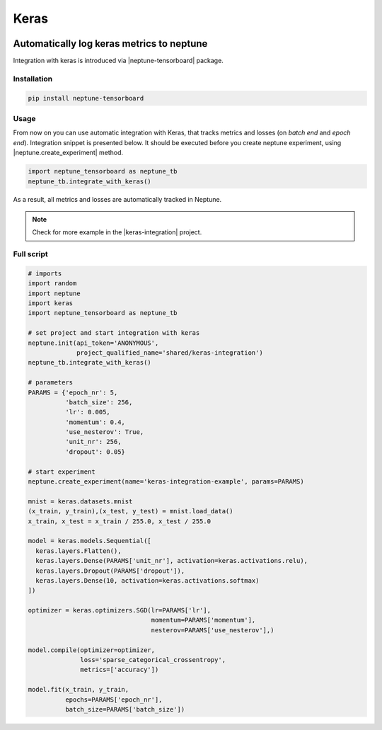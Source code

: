 Keras
=====
.. image:: ../_static/images/others/keras_neptuneml.png
   :target: ../_static/images/others/keras_neptuneml.png
   :alt: Keras neptune.ai integration

Automatically log keras metrics to neptune
------------------------------------------
Integration with keras is introduced via |neptune-tensorboard| package.

Installation
^^^^^^^^^^^^
.. code-block:: bash

    pip install neptune-tensorboard

Usage
^^^^^
From now on you can use automatic integration with Keras, that tracks metrics and losses (on *batch end* and *epoch end*). Integration snippet is presented below. It should be executed before you create neptune experiment, using |neptune.create_experiment| method.

.. code-block:: python3

    import neptune_tensorboard as neptune_tb
    neptune_tb.integrate_with_keras()

As a result, all metrics and losses are automatically tracked in Neptune.

.. image:: ../_static/images/how-to/ht-log-keras-1.png
   :target: ../_static/images/how-to/ht-log-keras-1.png
   :alt: image

.. note::

    Check for more example in the |keras-integration| project.

Full script
^^^^^^^^^^^
.. code-block:: python3

    # imports
    import random
    import neptune
    import keras
    import neptune_tensorboard as neptune_tb

    # set project and start integration with keras
    neptune.init(api_token='ANONYMOUS',
                 project_qualified_name='shared/keras-integration')
    neptune_tb.integrate_with_keras()

    # parameters
    PARAMS = {'epoch_nr': 5,
              'batch_size': 256,
              'lr': 0.005,
              'momentum': 0.4,
              'use_nesterov': True,
              'unit_nr': 256,
              'dropout': 0.05}

    # start experiment
    neptune.create_experiment(name='keras-integration-example', params=PARAMS)

    mnist = keras.datasets.mnist
    (x_train, y_train),(x_test, y_test) = mnist.load_data()
    x_train, x_test = x_train / 255.0, x_test / 255.0

    model = keras.models.Sequential([
      keras.layers.Flatten(),
      keras.layers.Dense(PARAMS['unit_nr'], activation=keras.activations.relu),
      keras.layers.Dropout(PARAMS['dropout']),
      keras.layers.Dense(10, activation=keras.activations.softmax)
    ])

    optimizer = keras.optimizers.SGD(lr=PARAMS['lr'],
                                     momentum=PARAMS['momentum'],
                                     nesterov=PARAMS['use_nesterov'],)

    model.compile(optimizer=optimizer,
                  loss='sparse_categorical_crossentropy',
                  metrics=['accuracy'])

    model.fit(x_train, y_train,
              epochs=PARAMS['epoch_nr'],
              batch_size=PARAMS['batch_size'])

.. External links

.. |neptune-tensorboard| raw:: html

    <a href="https://docs.neptune.ai/integrations/tensorboard.html" target="_blank">neptune-tensorboard</a>

.. |neptune.create_experiment| raw:: html

    <a href="https://docs.neptune.ai/neptune-client/docs/project.html#neptune.projects.Project.create_experiment" target="_blank">neptune.create_experiment</a>

.. |keras-integration| raw:: html

    <a href="https://ui.neptune.ai/shared/keras-integration/experiments" target="_blank">keras-integration</a>
